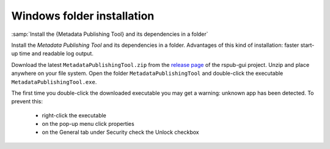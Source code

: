 Windows folder installation
===========================

:samp:`Install the {Metadata Publishing Tool} and its dependencies in a folder`

Install the `Metadata Publishing Tool` and its dependencies in a folder.
Advantages of this kind of installation: faster start-up time
and readable log output.

Download the latest ``MetadataPublishingTool.zip`` from
the `release page <https://github.com/EHRI/rspub-gui/releases>`_ of the rspub-gui project.
Unzip and place anywhere on your file system. Open the folder ``MetadataPublishingTool`` and
double-click the executable ``MetadataPublishingTool.exe``.

The first time you double-click the downloaded executable you may get a warning:
unknown app has been detected. To prevent this:

    * right-click the executable
    * on the pop-up menu click properties
    * on the General tab under Security check the Unlock checkbox

